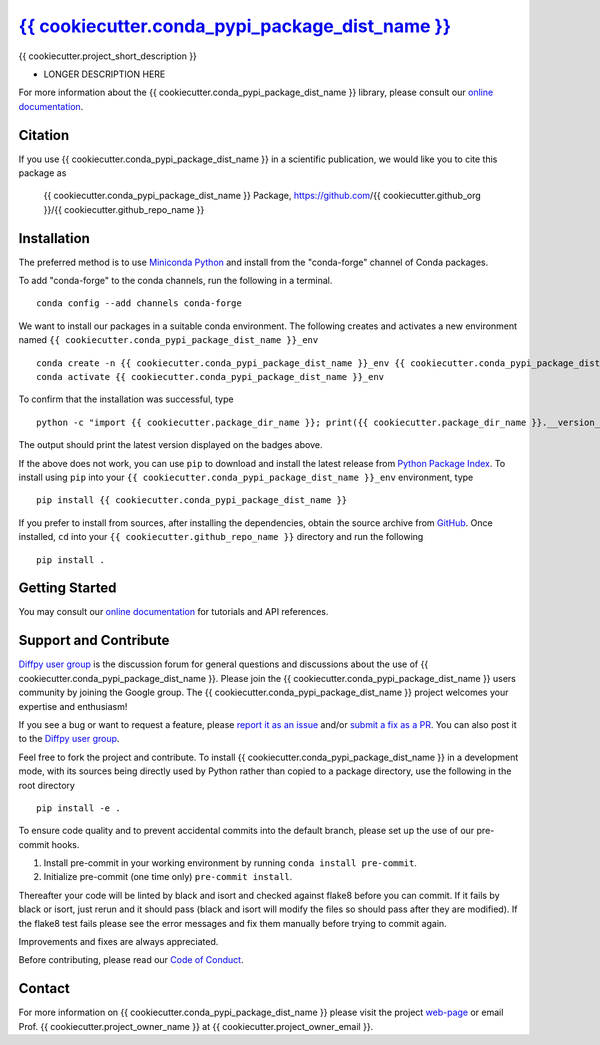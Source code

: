 |Icon| |title|_
===============

.. |title| replace:: {{ cookiecutter.conda_pypi_package_dist_name }}
.. _title: https://{{ cookiecutter.github_org }}.github.io/{{ cookiecutter.github_repo_name }}

.. |Icon| image:: https://avatars.githubusercontent.com/{{ cookiecutter.github_org }}
        :target: https://{{ cookiecutter.github_org }}.github.io/{{ cookiecutter.github_repo_name }}
        :height: 100px

|PyPi| |Forge| |PythonVersion| |PR|

|CI| |Codecov| |Black| |Tracking|

.. |Black| image:: https://img.shields.io/badge/code_style-black-black
        :target: https://github.com/psf/black

.. |CI| image:: https://github.com/{{ cookiecutter.github_org }}/{{ cookiecutter.github_repo_name }}/actions/workflows/matrix-and-codecov-on-merge-to-main.yml/badge.svg
        :target: https://github.com/{{ cookiecutter.github_org }}/{{ cookiecutter.github_repo_name }}/actions/workflows/matrix-and-codecov-on-merge-to-main.yml

.. |Codecov| image:: https://codecov.io/gh/{{ cookiecutter.github_org }}/{{ cookiecutter.github_repo_name }}/branch/main/graph/badge.svg
        :target: https://codecov.io/gh/{{ cookiecutter.github_org }}/{{ cookiecutter.github_repo_name }}

.. |Forge| image:: https://img.shields.io/conda/vn/conda-forge/{{ cookiecutter.conda_pypi_package_dist_name }}
        :target: https://anaconda.org/conda-forge/{{ cookiecutter.conda_pypi_package_dist_name }}

.. |PR| image:: https://img.shields.io/badge/PR-Welcome-29ab47ff

.. |PyPi| image:: https://img.shields.io/pypi/v/{{ cookiecutter.conda_pypi_package_dist_name }}
        :target: https://pypi.org/project/{{ cookiecutter.conda_pypi_package_dist_name }}/

.. |PythonVersion| image:: https://img.shields.io/pypi/pyversions/{{ cookiecutter.conda_pypi_package_dist_name }}
        :target: https://pypi.org/project/{{ cookiecutter.conda_pypi_package_dist_name }}/

.. |Tracking| image:: https://img.shields.io/badge/issue_tracking-github-blue
        :target: https://github.com/{{ cookiecutter.github_org }}/{{ cookiecutter.github_repo_name }}/issues

{{ cookiecutter.project_short_description }}

* LONGER DESCRIPTION HERE

For more information about the {{ cookiecutter.conda_pypi_package_dist_name }} library, please consult our `online documentation <https://{{ cookiecutter.github_org }}.github.io/{{ cookiecutter.github_repo_name }}>`_.

Citation
--------

If you use {{ cookiecutter.conda_pypi_package_dist_name }} in a scientific publication, we would like you to cite this package as

        {{ cookiecutter.conda_pypi_package_dist_name }} Package, https://github.com/{{ cookiecutter.github_org }}/{{ cookiecutter.github_repo_name }}

Installation
------------

The preferred method is to use `Miniconda Python
<https://docs.conda.io/projects/miniconda/en/latest/miniconda-install.html>`_
and install from the "conda-forge" channel of Conda packages.

To add "conda-forge" to the conda channels, run the following in a terminal. ::

        conda config --add channels conda-forge

We want to install our packages in a suitable conda environment.
The following creates and activates a new environment named ``{{ cookiecutter.conda_pypi_package_dist_name }}_env`` ::

        conda create -n {{ cookiecutter.conda_pypi_package_dist_name }}_env {{ cookiecutter.conda_pypi_package_dist_name }}
        conda activate {{ cookiecutter.conda_pypi_package_dist_name }}_env

To confirm that the installation was successful, type ::

        python -c "import {{ cookiecutter.package_dir_name }}; print({{ cookiecutter.package_dir_name }}.__version__)"

The output should print the latest version displayed on the badges above.

If the above does not work, you can use ``pip`` to download and install the latest release from
`Python Package Index <https://pypi.python.org>`_.
To install using ``pip`` into your ``{{ cookiecutter.conda_pypi_package_dist_name }}_env`` environment, type ::

        pip install {{ cookiecutter.conda_pypi_package_dist_name }}

If you prefer to install from sources, after installing the dependencies, obtain the source archive from
`GitHub <https://github.com/{{ cookiecutter.github_org }}/{{ cookiecutter.github_repo_name }}/>`_. Once installed, ``cd`` into your ``{{ cookiecutter.github_repo_name }}`` directory
and run the following ::

        pip install .

Getting Started
---------------

You may consult our `online documentation <https://{{ cookiecutter.github_org }}.github.io/{{ cookiecutter.github_repo_name }}>`_ for tutorials and API references.

Support and Contribute
----------------------

`Diffpy user group <https://groups.google.com/g/diffpy-users>`_ is the discussion forum for general questions and discussions about the use of {{ cookiecutter.conda_pypi_package_dist_name }}. Please join the {{ cookiecutter.conda_pypi_package_dist_name }} users community by joining the Google group. The {{ cookiecutter.conda_pypi_package_dist_name }} project welcomes your expertise and enthusiasm!

If you see a bug or want to request a feature, please `report it as an issue <https://github.com/{{ cookiecutter.github_org }}/{{ cookiecutter.github_repo_name }}/issues>`_ and/or `submit a fix as a PR <https://github.com/{{ cookiecutter.github_org }}/{{ cookiecutter.github_repo_name }}/pulls>`_. You can also post it to the `Diffpy user group <https://groups.google.com/g/diffpy-users>`_.

Feel free to fork the project and contribute. To install {{ cookiecutter.conda_pypi_package_dist_name }}
in a development mode, with its sources being directly used by Python
rather than copied to a package directory, use the following in the root
directory ::

        pip install -e .

To ensure code quality and to prevent accidental commits into the default branch, please set up the use of our pre-commit
hooks.

1. Install pre-commit in your working environment by running ``conda install pre-commit``.

2. Initialize pre-commit (one time only) ``pre-commit install``.

Thereafter your code will be linted by black and isort and checked against flake8 before you can commit.
If it fails by black or isort, just rerun and it should pass (black and isort will modify the files so should
pass after they are modified). If the flake8 test fails please see the error messages and fix them manually before
trying to commit again.

Improvements and fixes are always appreciated.

Before contributing, please read our `Code of Conduct <https://github.com/{{ cookiecutter.github_org }}/{{ cookiecutter.github_repo_name }}/blob/main/CODE_OF_CONDUCT.rst>`_.

Contact
-------

For more information on {{ cookiecutter.conda_pypi_package_dist_name }} please visit the project `web-page <https://{{ cookiecutter.github_org }}.github.io/>`_ or email Prof. {{ cookiecutter.project_owner_name }} at {{ cookiecutter.project_owner_email }}.
